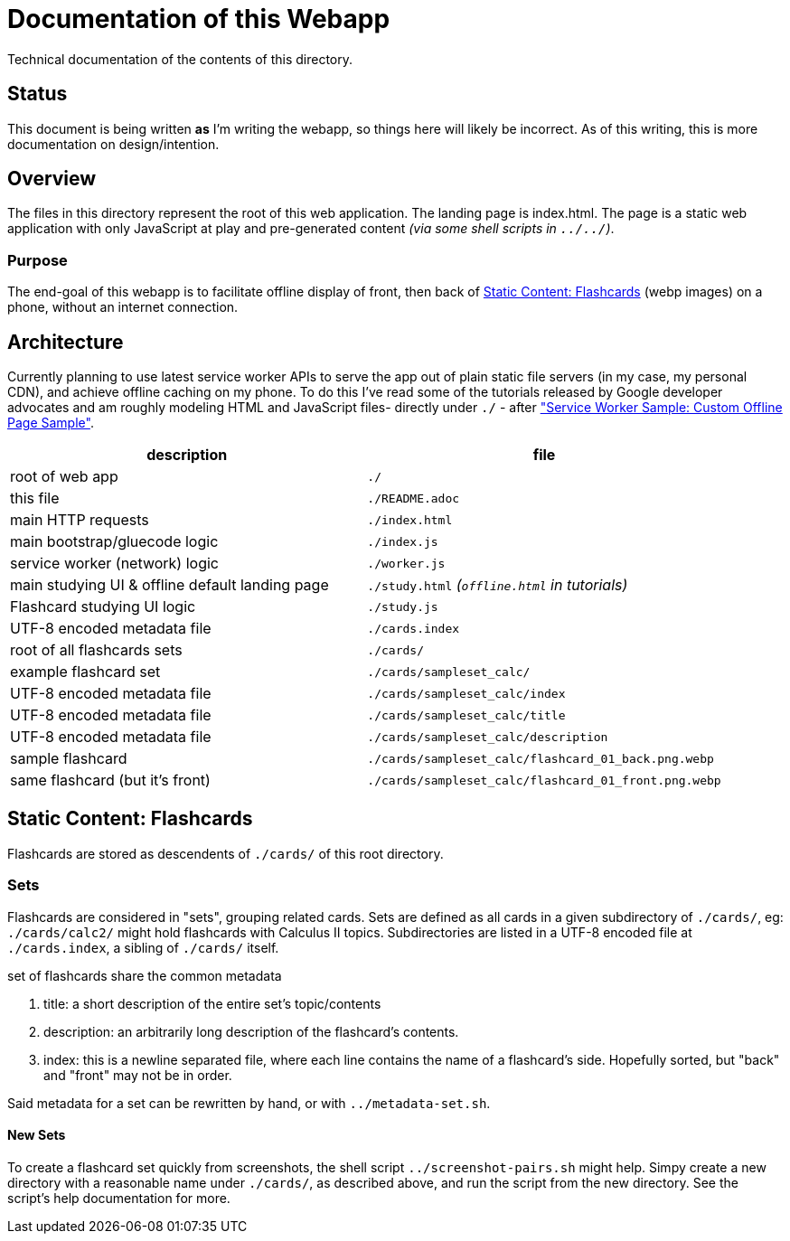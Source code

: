 = Documentation of this Webapp
:swsample: https://googlechrome.github.io/samples/service-worker/custom-offline-page/

Technical documentation of the contents of this directory.

== Status
This document is being written *as* I'm writing the webapp, so things here will
likely be incorrect. As of this writing, this is more documentation on
design/intention.

== Overview
The files in this directory represent the root of this web application. The
landing page is index.html. The page is a static web application with only
JavaScript at play and pre-generated content _(via some shell scripts in
`../../`)_.

=== Purpose
The end-goal of this webapp is to facilitate offline display of front, then back
of <<flashcards>> (webp images) on a phone, without an internet connection.

== Architecture
Currently planning to use latest service worker APIs to serve the app out of
plain static file servers (in my case, my personal CDN), and achieve offline
caching on my phone. To do this I've read some of the tutorials released by
Google developer advocates and am roughly modeling HTML and JavaScript files-
directly under `./` - after {swsample}["Service Worker Sample: Custom Offline
Page Sample"].

[cols="2", options="header"]
|===
| description                     | file

| root of web app                 | `./`
| this file                       | `./README.adoc`
| main HTTP requests              | `./index.html`
| main bootstrap/gluecode logic   | `./index.js`
| service worker (network) logic  | `./worker.js`

| main studying UI & offline default landing page
| `./study.html` _(`offline.html` in tutorials)_

| Flashcard studying UI logic     | `./study.js`
| UTF-8 encoded metadata file     | `./cards.index`
| root of all flashcards sets     | `./cards/`
| example flashcard set           | `./cards/sampleset_calc/`
| UTF-8 encoded metadata file     | `./cards/sampleset_calc/index`
| UTF-8 encoded metadata file     | `./cards/sampleset_calc/title`
| UTF-8 encoded metadata file     | `./cards/sampleset_calc/description`
| sample flashcard                | `./cards/sampleset_calc/flashcard_01_back.png.webp`

| same flashcard (but it's front) | `./cards/sampleset_calc/flashcard_01_front.png.webp`
|===

[[flashcards]]
== Static Content: Flashcards
Flashcards are stored as descendents of `./cards/` of this root directory.

=== Sets
Flashcards are considered in "sets", grouping related cards. Sets are defined as
all cards in a given subdirectory of `./cards/`, eg: `./cards/calc2/` might hold
flashcards with Calculus II topics. Subdirectories are listed in a UTF-8 encoded
file at `./cards.index`, a sibling of `./cards/` itself.

.set of flashcards share the common metadata
. title: a short description of the entire set's topic/contents 
. description: an arbitrarily long description of the flashcard's contents.
. index: this is a newline separated file, where each line contains the name of
a flashcard's side. Hopefully sorted, but "back" and "front" may not be in order.

Said metadata for a set can be rewritten by hand, or with `../metadata-set.sh`.

==== New Sets
To create a flashcard set quickly from screenshots, the shell script
`../screenshot-pairs.sh` might help. Simpy create a new directory with a
reasonable name under `./cards/`, as described above, and run the script from
the new directory. See the script's help documentation for more.
